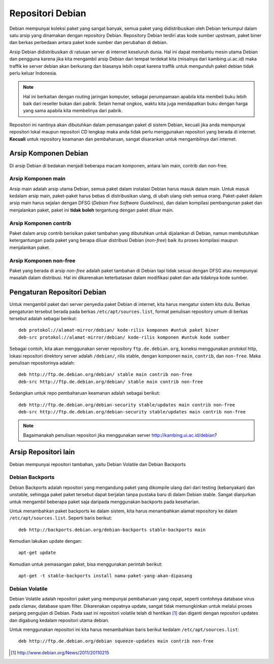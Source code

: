 Repositori Debian
=================

Debian mempunyai koleksi paket yang sangat banyak, semua paket yang
didistribusikan oleh Debian terkumpul dalam satu arsip yang dinamakan
dengan repository Debian. Repository Debian terdiri atas kode sumber
upstream, paket biner dan berkas perbedaan antara paket kode sumber dan
perubahan di debian.

Arsip Debian didistribusikan di ratusan server di internet keseluruh dunia.
Hal ini dapat membantu mesin utama Debian dan pengguna karena jika kita
mengambil arsip Debian dari tempat terdekat kita (misalnya dari kambing.ui.ac.id)
maka traffik ke server debian akan berkurang dan biasanya lebih cepat karena
traffik untuk mengunduh paket debian tidak perlu keluar Indonesia.

.. note::
    Hal ini berkaitan dengan routing jaringan komputer, sebagai perumpamaan
    apabila kita membeli buku lebih baik dari reseller bukan dari pabrik.
    Selain hemat ongkos, waktu kita juga mendapatkan buku dengan harga yang
    sama apabila kita membelinya dari pabrik.

Repositori ini nantinya akan dibutuhkan dalam pemasangan paket di
sistem Debian,
kecuali jika anda mempunyai repositori lokal maupun repositori CD lengkap
maka anda tidak perlu menggunakan repositori yang berada di internet.
**Kecuali** untuk repository keamanan dan pembaharuan, sangat disarankan
untuk mengambilnya dari internet.

Arsip Komponen Debian
---------------------

Di arsip Debian di bedakan menjadi beberapa macam komponen, antara lain main, contrib
dan non-free.

Arsip Komponen main
~~~~~~~~~~~~~~~~~~~

Arsip main adalah arsip utama Debian, semua paket dalam instalasi Debian harus
masuk dalam main. Untuk masuk kedalam arsip main, paket-paket harus bebas di
distribusikan ulang, di ubah ulang oleh semua orang. Paket-paket dalam arsip
main harus sejalan dengan DFSG (*Debian Free Software Guidelines*), dan dalam
kompilasi pembangunan paket dan menjalankan paket, paket ini **tidak boleh** 
tergantung dengan paket diluar main.

Arsip Komponen contrib
~~~~~~~~~~~~~~~~~~~~~~

Paket dalam arsip contrib berisikan paket tambahan yang dibutuhkan untuk
dijalankan di Debian, namun membutuhkan ketergantungan pada paket yang berapa
diluar distribusi Debian (*non-free*) baik itu proses kompilasi maupun 
menjalankan paket.

Arsip Komponen non-free
~~~~~~~~~~~~~~~~~~~~~~~

Paket yang berada di arsip *non-free* adalah paket tambahan di Debian tapi
tidak sesuai dengan DFSG atau mempunyai masalah dalam distribusi. Hal ini
dikarenakan keterbatasan dalam modifikasi paket dan ada tidaknya kode
sumber.

Pengaturan Repositori Debian
----------------------------

Untuk mengambil paket dari server penyedia paket Debian di internet, kita
harus mengatur sistem kita dulu. Berkas pengaturan tersebut berada pada berkas
``/etc/apt/sources.list``, format penulisan repository umum di berkas tersebut 
adalah sebagai berikut::

    deb protokol://alamat-mirror/debian/ kode-rilis komponen #untuk paket biner
    deb-src protokol://alamat-mirror/debian/ kode-rilis komponen #untuk kode sumber

Sebagai contoh, kita akan menggunakan server repository ``ftp.de.debian.org``,
koneksi menggunakan protokol http, lokasi repositori direktory server adalah
``/debian/``, rilis stable, dengan komponen ``main``, ``contrib``, dan ``non-free``.
Maka penulisan repositorinya adalah::

    deb http://ftp.de.debian.org/debian/ stable main contrib non-free
    deb-src http://ftp.de.debian.org/debian/ stable main contrib non-free

Sedangkan untuk repo pembaharuan keamanan adalah sebagai berikut::

    deb http://ftp.de.debian.org/debian-security stable/updates main contrib non-free
    deb-src http://ftp.de.debian.org/debian-security stable/updates main contrib non-free

.. note:: Bagaimanakah penulisan repositori jika menggunakan server http://kambing.ui.ac.id/debian?

Arsip Repositori lain
---------------------

Debian mempunyai repositori tambahan, yaitu Debian Volatile dan Debian Backports

Debian Backports
~~~~~~~~~~~~~~~~

Debian Backports adalah repositori yang mengandung paket yang dikompile 
ulang dari dari testing (kebanyakan) dan unstable, sehingga paket paket 
tersebut dapat berjalan tanpa
pustaka baru di dalam Debian stable. Sangat dianjurkan untuk mengambil
beberapa paket saja daripada menggunakan backports pada keseharian.

Untuk menambahkan paket backports ke dalam sistem, kita harus menambahkan
alamat repository ke dalam ``/etc/apt/sources.list``. Seperti baris berikut::

    deb http://backports.debian.org/debian-backports stable-backports main

Kemudian lakukan update dengan::

    apt-get update

Kemudian untuk pemasangan paket, bisa menggunakan perintah berikut::

    apt-get -t stable-backports install nama-paket-yang-akan-dipasang

Debian Volatile
~~~~~~~~~~~~~~~

Debian Volatile adalah repositori paket yang mempunyai pembaharuan yang
cepat, seperti contohnya database virus pada clamav, database spam filter.
Dikarenakan cepatnya update, sangat tidak memungkinkan untuk melalui proses
panjang pengujian di Debian. Pada saat ini repositori volatile telah di
hentikan [#]_ dan diganti dengan repositori updates dan digabung kedalam
repositori utama debian.

Untuk menggunakan repositori ini kita harus menambahkan baris berikut
kedalam ``/etc/apt/sources.list``::

    deb http://ftp.de.debian.org/debian squeeze-updates main contrib non-free

.. [#] http://www.debian.org/News/2011/20110215
